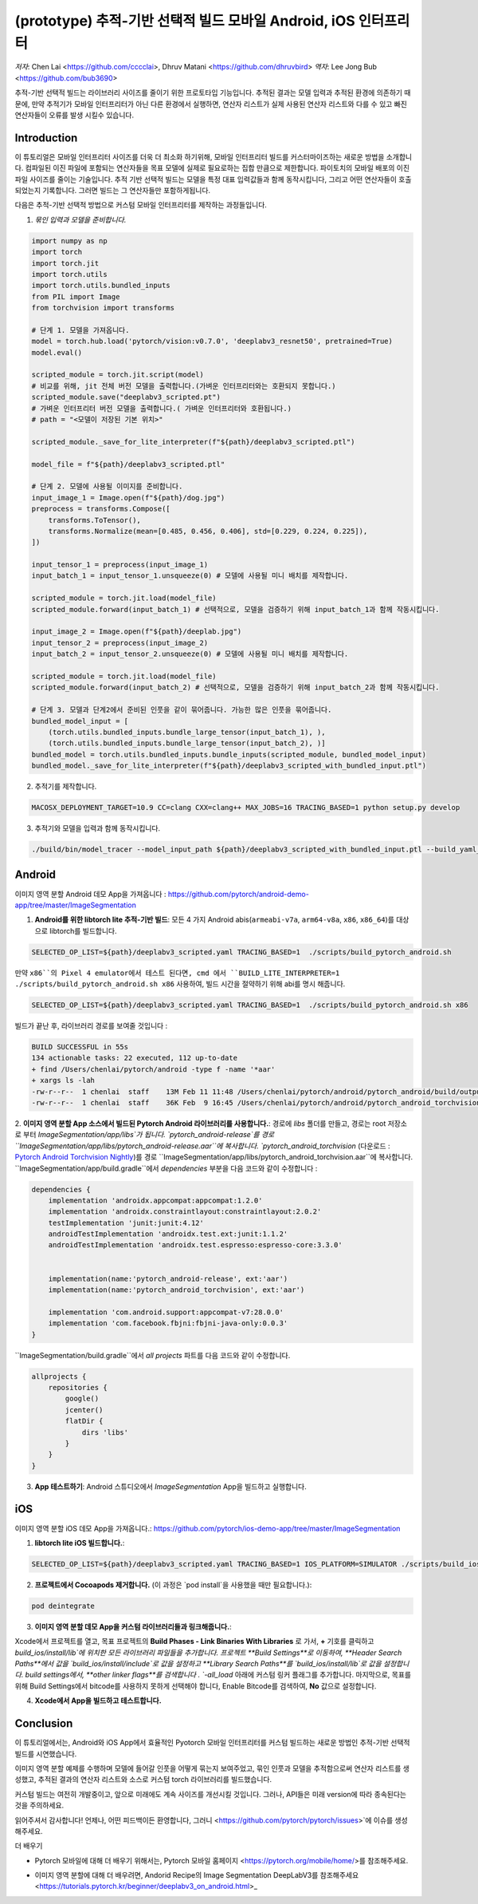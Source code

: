 (prototype)  추적-기반 선택적 빌드 모바일 Android, iOS 인터프리터
===============================================================================


*저자*: Chen Lai <https://github.com/cccclai>, Dhruv Matani <https://github.com/dhruvbird>
*역자*: Lee Jong Bub <https://github.com/bub3690>


.. 경고::
추적-기반 선택적 빌드는 라이브러리 사이즈를 줄이기 위한 프로토타입 기능입니다. 추적된 결과는 모델 입력과 추적된 환경에 의존하기 때문에, 
만약 추적기가 모바일 인터프리터가 아닌 다른 환경에서 실행하면, 연산자 리스트가 실제 사용된 연산자 리스트와 다를 수 있고 빠진 연산자들이 오류를 발생 시킬수 있습니다.

Introduction
------------

이 튜토리얼은 모바일 인터프리터 사이즈를 더욱 더 최소화 하기위해, 모바일 인터프리터 빌드를 커스터마이즈하는 새로운 방법을 소개합니다. 컴파일된 이진 파일에 포함되는 연산자들을 목표 모델에 실제로 필요로하는 집합 만큼으로 제한합니다. 파이토치의 모바일 배포의 이진 파일 사이즈를 줄이는 기술입니다. 추적 기반 선택적 빌드는 모델을 특정 대표 입력값들과 함께 동작시킵니다, 그리고 어떤 연산자들이 호출되었는지 기록합니다. 그러면 빌드는 그 연산자들만 포함하게됩니다. 



다음은 추적-기반 선택적 방법으로 커스텀 모바일 인터프리터를 제작하는 과정들입니다.

1. *묶인 입력과 모델을 준비합니다.*

.. code:: python

    import numpy as np
    import torch
    import torch.jit
    import torch.utils
    import torch.utils.bundled_inputs
    from PIL import Image
    from torchvision import transforms

    # 단계 1. 모델을 가져옵니다.
    model = torch.hub.load('pytorch/vision:v0.7.0', 'deeplabv3_resnet50', pretrained=True)
    model.eval()

    scripted_module = torch.jit.script(model)
    # 비교를 위해, jit 전체 버전 모델을 출력합니다.(가벼운 인터프리터와는 호환되지 못합니다.) 
    scripted_module.save("deeplabv3_scripted.pt")
    # 가벼운 인터프리터 버전 모델을 출력합니다.( 가벼운 인터프리터와 호환됩니다.)
    # path = "<모델이 저장된 기본 위치>"

    scripted_module._save_for_lite_interpreter(f"${path}/deeplabv3_scripted.ptl")

    model_file = f"${path}/deeplabv3_scripted.ptl"

    # 단계 2. 모델에 사용될 이미지를 준비합니다.
    input_image_1 = Image.open(f"${path}/dog.jpg")
    preprocess = transforms.Compose([
        transforms.ToTensor(),
        transforms.Normalize(mean=[0.485, 0.456, 0.406], std=[0.229, 0.224, 0.225]),
    ])

    input_tensor_1 = preprocess(input_image_1)
    input_batch_1 = input_tensor_1.unsqueeze(0) # 모델에 사용될 미니 배치를 제작합니다.

    scripted_module = torch.jit.load(model_file)
    scripted_module.forward(input_batch_1) # 선택적으로, 모델을 검증하기 위해 input_batch_1과 함께 작동시킵니다.

    input_image_2 = Image.open(f"${path}/deeplab.jpg")
    input_tensor_2 = preprocess(input_image_2)
    input_batch_2 = input_tensor_2.unsqueeze(0) # 모델에 사용될 미니 배치를 제작합니다.

    scripted_module = torch.jit.load(model_file)
    scripted_module.forward(input_batch_2) # 선택적으로, 모델을 검증하기 위해 input_batch_2과 함께 작동시킵니다.

    # 단계 3. 모델과 단계2에서 준비된 인풋을 같이 묶어줍니다. 가능한 많은 인풋을 묶어줍니다.
    bundled_model_input = [
        (torch.utils.bundled_inputs.bundle_large_tensor(input_batch_1), ),
        (torch.utils.bundled_inputs.bundle_large_tensor(input_batch_2), )]
    bundled_model = torch.utils.bundled_inputs.bundle_inputs(scripted_module, bundled_model_input)
    bundled_model._save_for_lite_interpreter(f"${path}/deeplabv3_scripted_with_bundled_input.ptl")

2. 추적기를 제작합니다.

.. code:: shell

 MACOSX_DEPLOYMENT_TARGET=10.9 CC=clang CXX=clang++ MAX_JOBS=16 TRACING_BASED=1 python setup.py develop

3. 추적기와 모델을 입력과 함께 동작시킵니다.

.. code:: shell

 ./build/bin/model_tracer --model_input_path ${path}/deeplabv3_scripted_with_bundled_input.ptl --build_yaml_path ${path}/deeplabv3_scripted.yaml



Android
-------

이미지 영역 분할 Android 데모 App을 가져옵니다 :  https://github.com/pytorch/android-demo-app/tree/master/ImageSegmentation

1. **Android를 위한 libtorch lite 추적-기반 빌드**: 모든 4 가지 Android abis(``armeabi-v7a``, ``arm64-v8a``, ``x86``, ``x86_64``)를 대상으로 libtorch를 빌드합니다.

.. code-block:: bash

   SELECTED_OP_LIST=${path}/deeplabv3_scripted.yaml TRACING_BASED=1  ./scripts/build_pytorch_android.sh

만약 ``x86``의 Pixel 4 emulator에서 테스트 된다면, cmd 에서 ``BUILD_LITE_INTERPRETER=1 ./scripts/build_pytorch_android.sh x86`` 사용하여, 빌드 시간을 절약하기 위해 abi를 명시 해줍니다.

.. code-block:: bash

   SELECTED_OP_LIST=${path}/deeplabv3_scripted.yaml TRACING_BASED=1  ./scripts/build_pytorch_android.sh x86


빌드가 끝난 후, 라이브러리 경로를 보여줄 것입니다 : 

.. code-block:: bash

   BUILD SUCCESSFUL in 55s
   134 actionable tasks: 22 executed, 112 up-to-date
   + find /Users/chenlai/pytorch/android -type f -name '*aar'
   + xargs ls -lah
   -rw-r--r--  1 chenlai  staff    13M Feb 11 11:48 /Users/chenlai/pytorch/android/pytorch_android/build/outputs/aar/pytorch_android-release.aar
   -rw-r--r--  1 chenlai  staff    36K Feb  9 16:45 /Users/chenlai/pytorch/android/pytorch_android_torchvision/build/outputs/aar/pytorch_android_torchvision-release.aar

2. **이미지 영역 분할 App 소스에서 빌드된 Pytorch Android 라이브러리를 사용합니다.**: 경로에 `libs` 폴더를 만들고, 경로는 root 저장소로 부터 `ImageSegmentation/app/libs`가 됩니다. 
`pytorch_android-release`를 경로 ``ImageSegmentation/app/libs/pytorch_android-release.aar``에 복사합니다. 
`pytorch_android_torchvision` (다운로드 : `Pytorch Android Torchvision Nightly <https://oss.sonatype.org/#nexus-search;quick~torchvision_android/>`_)를 경로 ``ImageSegmentation/app/libs/pytorch_android_torchvision.aar``에 복사합니다. 
``ImageSegmentation/app/build.gradle``에서 `dependencies` 부분을 다음 코드와 같이 수정합니다 :

.. code:: gradle

   dependencies {
       implementation 'androidx.appcompat:appcompat:1.2.0'
       implementation 'androidx.constraintlayout:constraintlayout:2.0.2'
       testImplementation 'junit:junit:4.12'
       androidTestImplementation 'androidx.test.ext:junit:1.1.2'
       androidTestImplementation 'androidx.test.espresso:espresso-core:3.3.0'


       implementation(name:'pytorch_android-release', ext:'aar')
       implementation(name:'pytorch_android_torchvision', ext:'aar')

       implementation 'com.android.support:appcompat-v7:28.0.0'
       implementation 'com.facebook.fbjni:fbjni-java-only:0.0.3'
   }

``ImageSegmentation/build.gradle``에서 `all projects` 파트를 다음 코드와 같이 수정합니다.


.. code:: gradle

    allprojects {
        repositories {
            google()
            jcenter()
            flatDir {
                dirs 'libs'
            }
        }
    }


3. **App 테스트하기**: Android 스튜디오에서 `ImageSegmentation` App을 빌드하고 실행합니다.


iOS
---

이미지 영역 분할 iOS 데모 App을 가져옵니다.: https://github.com/pytorch/ios-demo-app/tree/master/ImageSegmentation


1. **libtorch lite iOS 빌드합니다.**:

.. code-block:: bash

   SELECTED_OP_LIST=${path}/deeplabv3_scripted.yaml TRACING_BASED=1 IOS_PLATFORM=SIMULATOR ./scripts/build_ios.sh


2. **프로젝트에서 Cocoapods 제거합니다.** (이 과정은 `pod install`을 사용했을 때만 필요합니다.):


.. code-block:: bash

   pod deintegrate


3.  **이미지 영역 분할 데모 App을 커스텀 라이브러리들과 링크해줍니다.**:

Xcode에서 프로젝트를 열고, 목표 프로젝트의 **Build Phases - Link Binaries With Libraries** 로 가서, **+** 기호를 클릭하고 `build_ios/install/lib`에 위치한 모든 라이브러리 파일들을 추가합니다.
프로젝트 **Build Settings**로 이동하여, **Header Search Paths**에서 값을 `build_ios/install/include`로 값을 설정하고 **Library Search Paths**를 `build_ios/install/lib`로 값을 설정합니다.
build settings에서, **other linker flags**를 검색합니다 . `-all_load` 아래에 커스텀 링커 플래그를 추가합니다.
마지막으로, 목표를 위해 Build Settings에서 bitcode를 사용하지 못하게 선택해야 합니다, Enable Bitcode를 검색하여, **No** 값으로 설정합니다.

4. **Xcode에서 App을 빌드하고 테스트합니다.**



Conclusion
----------

이 튜토리얼에서는, Android와 iOS App에서 효율적인 Pyotorch 모바일 인터프리터를 커스텀 빌드하는 새로운 방법인 추적-기반 선택적 빌드를 시연했습니다.  

이미지 영역 분할 예제를 수행하며 모델에 들어갈 인풋을 어떻게 묶는지 보여주었고, 묶인 인풋과 모델을 추적함으로써 연산자 리스트를 생성했고,  추적된 결과의 연산자 리스트와 소스로 커스텀 torch 라이브러리를 빌드했습니다.

커스텀 빌드는 여전히 개발중이고, 앞으로 미래에도 계속 사이즈를 개선시킬 것입니다. 그러나, API들은 미래 version에 따라 종속된다는 것을 주의하세요.

읽어주셔서 감사합니다! 언제나, 어떤 피드백이든 환영합니다, 그러니  <https://github.com/pytorch/pytorch/issues>`에 이슈를 생성해주세요.

더 배우기

- Pytorch 모바일에 대해 더 배우기 위해서는, Pytorch 모바일 홈페이지 <https://pytorch.org/mobile/home/>를 참조해주세요.

* 이미지 영역 분할에 대해 더 배우려면, Andorid Recipe의 Image Segmentation DeepLabV3를 참조해주세요 <https://tutorials.pytorch.kr/beginner/deeplabv3_on_android.html>_
